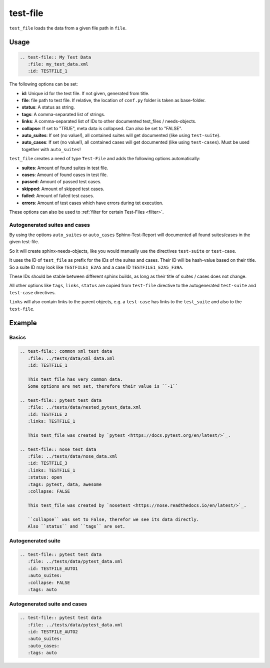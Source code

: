 .. _test-file:

test-file
=========

``test_file`` loads the data from a given file path in ``file``.

Usage
-----

.. code-block:: rst

   .. test-file:: My Test Data
      :file: my_test_data.xml
      :id: TESTFILE_1


The following options can be set:

* **id**: Unique id for the test file. If not given, generated from title.
* **file**: file path to test file. If relative, the location of ``conf.py`` folder is taken as base-folder.
* **status**: A status as string.
* **tags**: A comma-separated list of strings.
* **links**: A comma-separated list of IDs to other documented test_files / needs-objects.
* **collapse**: If set to "TRUE", meta data is collapsed. Can also be set to "FALSE".
* **auto_suites**: If set (no value!), all contained suites will get documented (like using ``test-suite``).
* **auto_cases**: If set (no value!), all contained cases will get documented (like using ``test-cases``).
  Must be used together with ``auto_suites``!

``test_file`` creates a need of type ``Test-File`` and adds the following options automatically:

* **suites**: Amount of found suites in test file.
* **cases**: Amount of found cases in test file.
* **passed**: Amount of passed test cases.
* **skipped**: Amount of skipped test cases.
* **failed**: Amount of failed test cases.
* **errors**: Amount of test cases which have errors during tet execution.

These options can also be used to :ref:`filter for certain Test-Files <filter>`.

Autogenerated suites and cases
~~~~~~~~~~~~~~~~~~~~~~~~~~~~~~

By using the options ``auto_suites`` or ``auto_cases`` Sphinx-Test-Report will documented all found suites/cases
in the given test-file.

So it will create sphinx-needs-objects, like you would manually use the directives ``test-suite`` or ``test-case``.

It uses the ID of ``test_file`` as prefix for the IDs of the suites and cases.
Their ID will be hash-value based on their title.
So a suite ID may look like ``TESTFILE1_E2A5`` and a case ID ``TESTFILE1_E2A5_F39A``.

These IDs should be stable between different sphinx builds, as long as their title of suites / cases does not change.

All other options like ``tags``, ``links``, ``status`` are copied from ``test-file`` directive to the autogenerated
``test-suite`` and ``test-case`` directives.

``links`` will also contain links to the parent objects, e.g. a ``test-case`` has links to the ``test_suite`` and also
to the ``test-file``.

Example
-------

Basics
~~~~~~

.. code-block:: rst

   .. test-file:: common xml test data
      :file: ../tests/data/xml_data.xml
      :id: TESTFILE_1

      This test_file has very common data.
      Some options are net set, therefore their value is ``-1``

   .. test-file:: pytest test data
      :file: ../tests/data/nested_pytest_data.xml
      :id: TESTFILE_2
      :links: TESTFILE_1

      This test_file was created by `pytest <https://docs.pytest.org/en/latest/>`_.

   .. test-file:: nose test data
      :file: ../tests/data/nose_data.xml
      :id: TESTFILE_3
      :links: TESTFILE_1
      :status: open
      :tags: pytest, data, awesome
      :collapse: FALSE

      This test_file was created by `nosetest <https://nose.readthedocs.io/en/latest/>`_.

      ``collapse`` was set to False, therefor we see its data directly.
      Also ``status`` and ``tags`` are set.


.. test-file:: common xml test data
   :file: ../tests/data/xml_data.xml
   :id: TESTFILE_1

   This test_file has very common data.
   Some options are not set, therefore their value is ``-1``

.. test-file:: pytest test data
   :file: ../tests/data/pytest_data.xml
   :id: TESTFILE_2
   :links: TESTFILE_1

   This test_file was created by `pytest <https://docs.pytest.org/en/latest/>`_.

.. test-file:: nose test data
   :file: ../tests/data/nose_data.xml
   :id: TESTFILE_3
   :links: TESTFILE_1
   :status: open
   :tags: pytest, data, awesome
   :collapse: FALSE

   This test_file was created by `nosetest <https://nose.readthedocs.io/en/latest/>`_.

   ``collapse`` was set to False, therefor we see its data directly.
   Also ``status`` and ``tags`` are set.

Autogenerated suite
~~~~~~~~~~~~~~~~~~~~

.. code-block:: rst

   .. test-file:: pytest test data
      :file: ../tests/data/pytest_data.xml
      :id: TESTFILE_AUTO1
      :auto_suites:
      :collapse: FALSE
      :tags: auto


.. test-file:: pytest test data
   :file: ../tests/data/pytest_data.xml
   :id: TESTFILE_AUTO1
   :auto_suites:
   :collapse: FALSE
   :tags: auto

Autogenerated suite and cases
~~~~~~~~~~~~~~~~~~~~~~~~~~~~~

.. code-block:: rst

   .. test-file:: pytest test data
      :file: ../tests/data/pytest_data.xml
      :id: TESTFILE_AUTO2
      :auto_suites:
      :auto_cases:
      :tags: auto


.. test-file:: pytest test data
   :file: ../tests/data/pytest_data.xml
   :id: TESTFILE_AUTO2
   :auto_suites:
   :auto_cases:
   :tags: auto


.. test-file:: pytest test data
   :file: /home/bjorn/Workspace/sphinx/tmp/sphinx-test-reports/tests/data/pytest_nested_example.xml
   :auto_suites:
   :auto_cases:
   :id: TESTFILE_AUTO4
